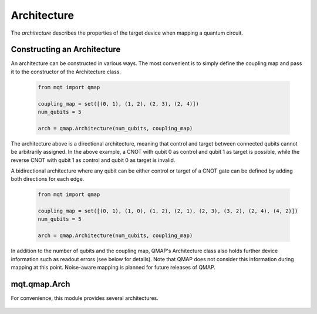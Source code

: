 Architecture
============

The *architecture* describes the properties of the target device when mapping a quantum circuit.

Constructing an Architecture
############################

An architecture can be constructed in various ways. The most convenient is to simply define the coupling map and pass it to the constructor of the Architecture class.

    .. code-block:: python3

        from mqt import qmap

        coupling_map = set([(0, 1), (1, 2), (2, 3), (2, 4)])
        num_qubits = 5

        arch = qmap.Architecture(num_qubits, coupling_map)

The architecture above is a directional architecture, meaning that control and target between connected qubits cannot be arbitrarily assigned. In the above example, a CNOT with qubit 0 as control and qubit 1 as target is possible, while the reverse CNOT with qubit 1 as control and qubit 0 as target is invalid.

A bidirectional architecture where any qubit can be either control or target of a CNOT gate can be defined by adding both directions for each edge.

    .. code-block:: python3

        from mqt import qmap

        coupling_map = set([(0, 1), (1, 0), (1, 2), (2, 1), (2, 3), (3, 2), (2, 4), (4, 2)])
        num_qubits = 5

        arch = qmap.Architecture(num_qubits, coupling_map)


In addition to the number of qubits and the coupling map, QMAP's Architecture class also holds further device information such as readout errors (see below for details). Note that QMAP does not consider this information during mapping at this point. Noise-aware mapping is planned for future releases of QMAP.

    .. currentmodule:: mqt.qmap

    .. automethod:: Architecture.__init__

    .. autoclass:: Architecture
        :undoc-members:
        :members:


mqt.qmap.Arch
#############

For convenience, this module provides several architectures.

    .. automodule:: mqt.qmap.Arch
        :undoc-members:
        :members:
